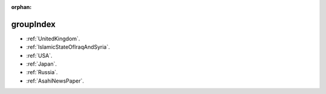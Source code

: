 :orphan:

.. _groupIndex:

groupIndex
==========

* :ref:`UnitedKingdom`.
* :ref:`IslamicStateOfIraqAndSyria`.
* :ref:`USA`.
* :ref:`Japan`.
* :ref:`Russia`.
* :ref:`AsahiNewsPaper`.
